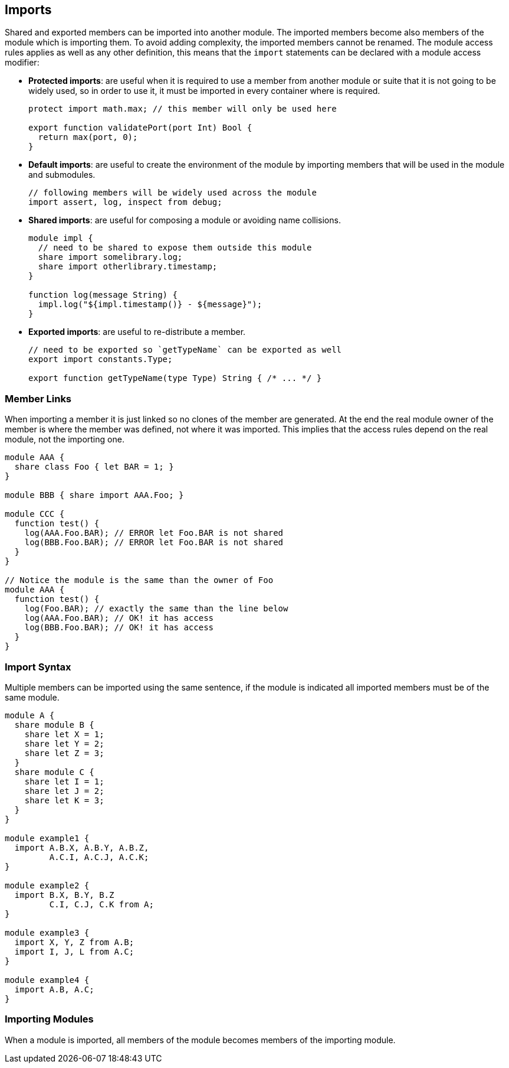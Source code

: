 == Imports

Shared and exported members can be imported into another module.
The imported members become also members of the module which is importing them.
To avoid adding complexity, the imported members cannot be renamed.
The module access rules applies as well as any other definition,
this means that the `import` statements can be declared with a module access modifier:

* *Protected imports*: are useful when it is required to use a member from another module or suite
that it is not going to be widely used, so in order to use it, it must be imported in every container where is required.
+
[source,bm]
----
protect import math.max; // this member will only be used here

export function validatePort(port Int) Bool {
  return max(port, 0);
}
----
+
* *Default imports*: are useful to create the environment of the module by importing members that will be used in the module
and submodules.
+
[source,bm]
----
// following members will be widely used across the module
import assert, log, inspect from debug;
----
+
* *Shared imports*: are useful for composing a module or avoiding name collisions.
+
[source,bm]
----
module impl {
  // need to be shared to expose them outside this module
  share import somelibrary.log;
  share import otherlibrary.timestamp;
}

function log(message String) {
  impl.log("${impl.timestamp()} - ${message}");
}
----
+
* *Exported imports*: are useful to re-distribute a member.
+
[source,bm]
----
// need to be exported so `getTypeName` can be exported as well
export import constants.Type;

export function getTypeName(type Type) String { /* ... */ }
----

=== Member Links

When importing a member it is just linked so no clones of the member are generated.
At the end the real module owner of the member is where the member was defined, not where it was imported.
This implies that the access rules depend on the real module, not the importing one.

[source,bm]
----
module AAA {
  share class Foo { let BAR = 1; }
}

module BBB { share import AAA.Foo; }

module CCC {
  function test() {
    log(AAA.Foo.BAR); // ERROR let Foo.BAR is not shared
    log(BBB.Foo.BAR); // ERROR let Foo.BAR is not shared
  }
}

// Notice the module is the same than the owner of Foo
module AAA {
  function test() {
    log(Foo.BAR); // exactly the same than the line below
    log(AAA.Foo.BAR); // OK! it has access
    log(BBB.Foo.BAR); // OK! it has access
  }
}
----

=== Import Syntax

Multiple members can be imported using the same sentence, if the module is indicated all imported members
must be of the same module.

[source,bm]
----
module A {
  share module B {
    share let X = 1;
    share let Y = 2;
    share let Z = 3;
  }
  share module C {
    share let I = 1;
    share let J = 2;
    share let K = 3;
  }
}

module example1 {
  import A.B.X, A.B.Y, A.B.Z,
         A.C.I, A.C.J, A.C.K;
}

module example2 {
  import B.X, B.Y, B.Z
         C.I, C.J, C.K from A;
}

module example3 {
  import X, Y, Z from A.B;
  import I, J, L from A.C;
}

module example4 {
  import A.B, A.C;
}
----

=== Importing Modules

When a module is imported, all members of the module becomes members of the importing module.
